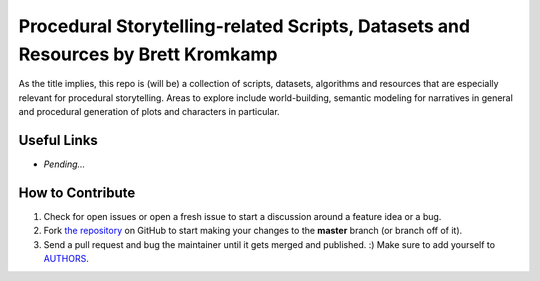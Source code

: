 Procedural Storytelling-related Scripts, Datasets and Resources by Brett Kromkamp
=================================================================================

As the title implies, this repo is (will be) a collection of scripts, datasets, algorithms and resources that are especially relevant for procedural storytelling. Areas to explore include world-building, semantic modeling for narratives in general and procedural generation of plots and characters in particular. 

.. image:: resources/brave-robot10.png
   :alt: Military robot from the Brave Robot universe

Useful Links
------------
* *Pending...*

How to Contribute
-----------------

#. Check for open issues or open a fresh issue to start a discussion around a feature idea or a bug.
#. Fork `the repository`_ on GitHub to start making your changes to the **master** branch (or branch off of it).
#. Send a pull request and bug the maintainer until it gets merged and published. :) Make sure to add yourself to AUTHORS_.

.. _the repository: https://github.com/brettkromkamp/procedural-storytelling
.. _AUTHORS: https://github.com/brettkromkamp/procedural-storytelling/blob/master/AUTHORS.rst
